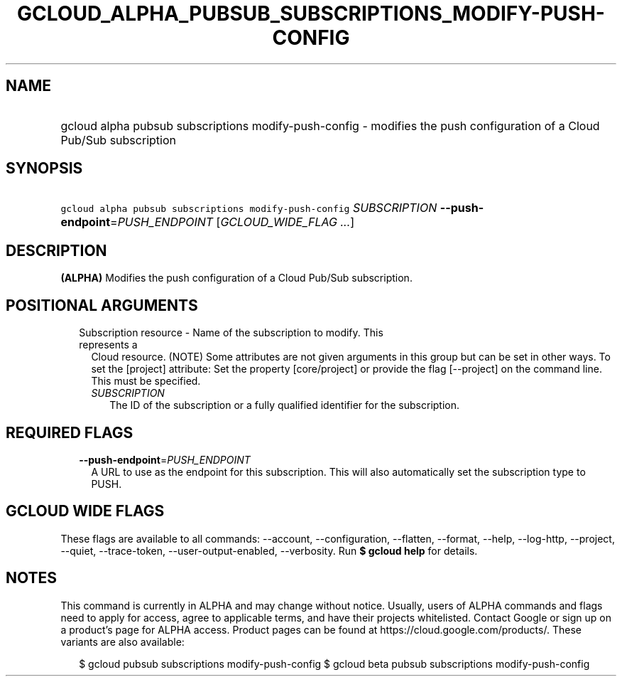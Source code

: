 
.TH "GCLOUD_ALPHA_PUBSUB_SUBSCRIPTIONS_MODIFY\-PUSH\-CONFIG" 1



.SH "NAME"
.HP
gcloud alpha pubsub subscriptions modify\-push\-config \- modifies the push configuration of a Cloud Pub/Sub subscription



.SH "SYNOPSIS"
.HP
\f5gcloud alpha pubsub subscriptions modify\-push\-config\fR \fISUBSCRIPTION\fR \fB\-\-push\-endpoint\fR=\fIPUSH_ENDPOINT\fR [\fIGCLOUD_WIDE_FLAG\ ...\fR]



.SH "DESCRIPTION"

\fB(ALPHA)\fR Modifies the push configuration of a Cloud Pub/Sub subscription.



.SH "POSITIONAL ARGUMENTS"

.RS 2m
.TP 2m

Subscription resource \- Name of the subscription to modify. This represents a
Cloud resource. (NOTE) Some attributes are not given arguments in this group but
can be set in other ways. To set the [project] attribute: Set the property
[core/project] or provide the flag [\-\-project] on the command line. This must
be specified.

.RS 2m
.TP 2m
\fISUBSCRIPTION\fR
The ID of the subscription or a fully qualified identifier for the subscription.


.RE
.RE
.sp

.SH "REQUIRED FLAGS"

.RS 2m
.TP 2m
\fB\-\-push\-endpoint\fR=\fIPUSH_ENDPOINT\fR
A URL to use as the endpoint for this subscription. This will also automatically
set the subscription type to PUSH.


.RE
.sp

.SH "GCLOUD WIDE FLAGS"

These flags are available to all commands: \-\-account, \-\-configuration,
\-\-flatten, \-\-format, \-\-help, \-\-log\-http, \-\-project, \-\-quiet,
\-\-trace\-token, \-\-user\-output\-enabled, \-\-verbosity. Run \fB$ gcloud
help\fR for details.



.SH "NOTES"

This command is currently in ALPHA and may change without notice. Usually, users
of ALPHA commands and flags need to apply for access, agree to applicable terms,
and have their projects whitelisted. Contact Google or sign up on a product's
page for ALPHA access. Product pages can be found at
https://cloud.google.com/products/. These variants are also available:

.RS 2m
$ gcloud pubsub subscriptions modify\-push\-config
$ gcloud beta pubsub subscriptions modify\-push\-config
.RE

